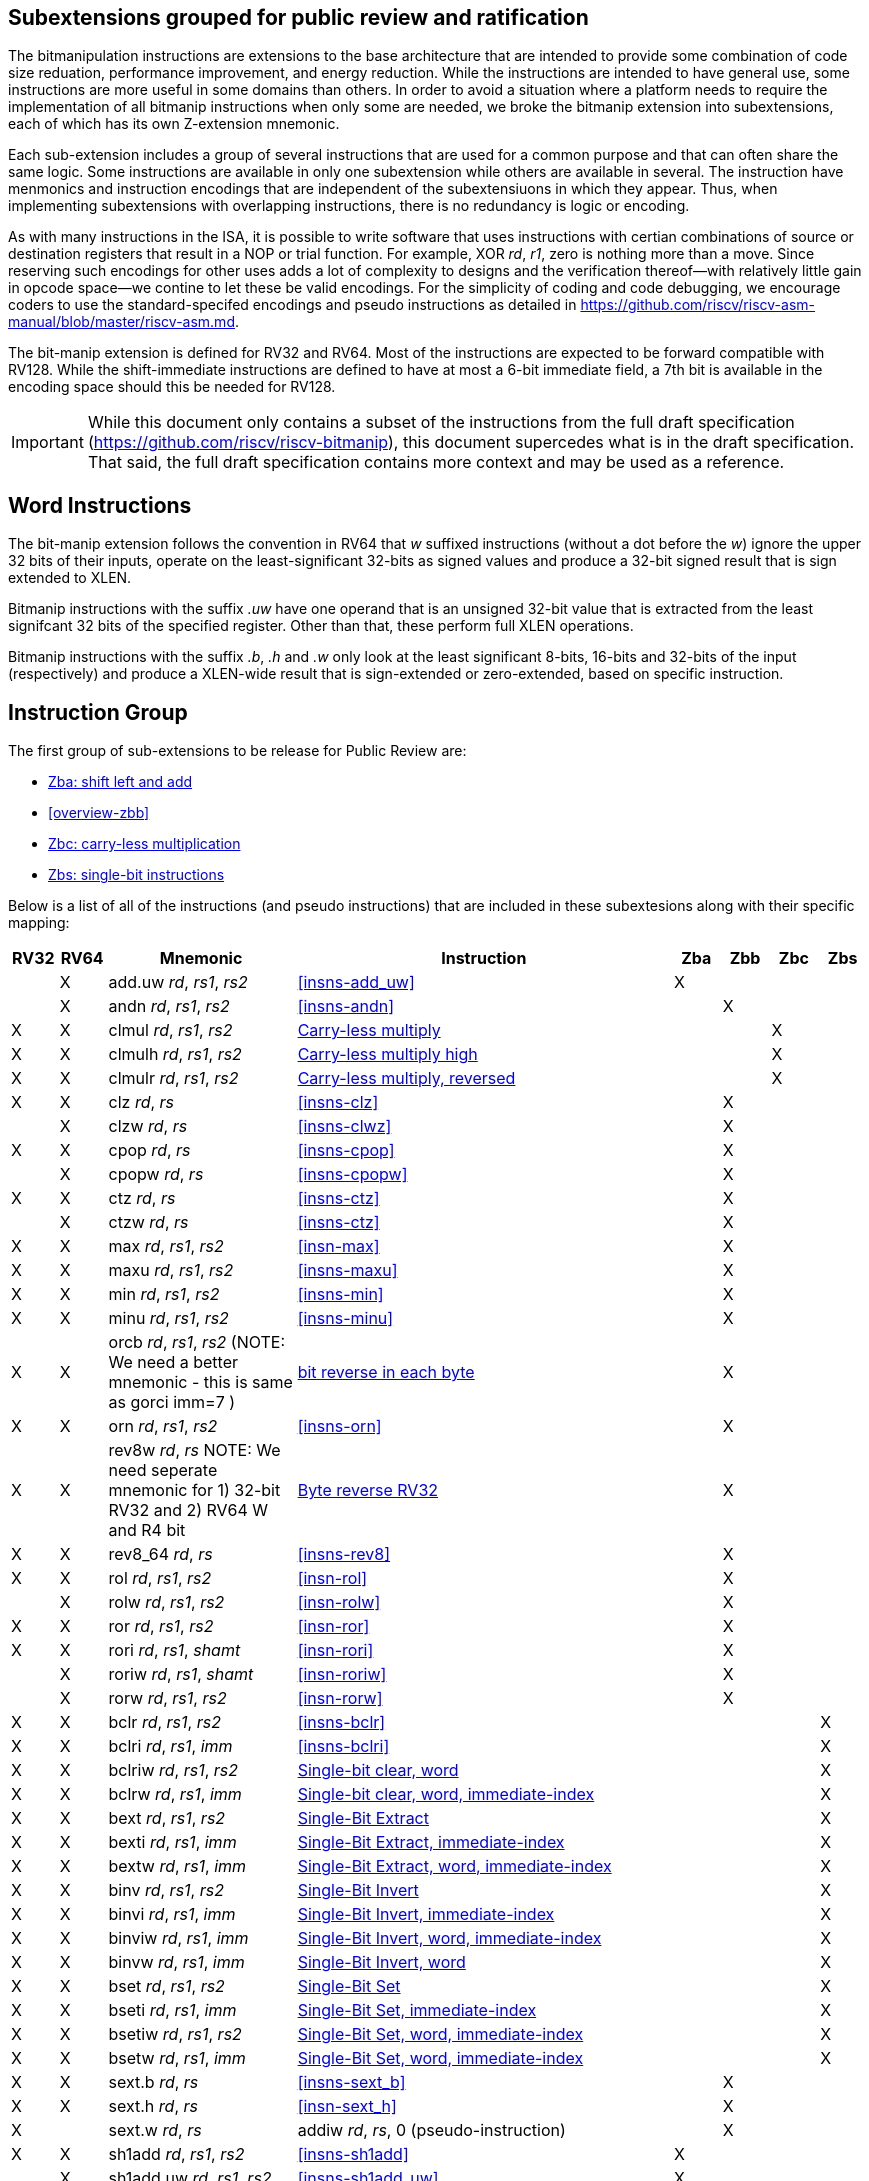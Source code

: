 [[overview]]
== Subextensions grouped for public review and ratification

The bitmanipulation instructions are extensions to the base architecture that are intended to provide some combination of code size reduation, performance improvement, and energy reduction. While the instructions are intended to have general use, some instructions are more useful in some domains than others. In order to avoid a situation where a platform needs to require the implementation of all bitmanip instructions when only some are needed, we broke the bitmanip extension into subextensions, each of which has its own Z-extension mnemonic.

Each sub-extension includes a group of several instructions that are used for a common purpose and that can often share the same logic. Some instructions are available in only one subextension while others are available in several. The instruction have menmonics and instruction encodings that are independent of the subextensiuons in which they appear. Thus, when implementing subextensions with overlapping instructions, there is no redundancy is logic or encoding.

As with many instructions in the ISA, it is possible to write software that uses instructions with certian combinations of source or destination registers that result in a NOP or trial function. For example, XOR _rd_, _r1_, zero is nothing more than a move. Since reserving such encodings for other uses adds a lot of complexity to designs and the verification thereof--with relatively little gain in opcode space--we contine to let these be valid encodings. For the simplicity of coding and code debugging, we encourage coders to use the standard-specifed encodings and pseudo instructions as detailed in https://github.com/riscv/riscv-asm-manual/blob/master/riscv-asm.md.

The bit-manip extension is defined for RV32 and RV64. Most of the instructions are expected to be forward compatible with RV128. While the shift-immediate instructions are defined to have at most a 6-bit immediate field, a 7th bit is available in the encoding space should this be needed for RV128.

IMPORTANT: While this document only contains a subset of the instructions from the full draft specification (https://github.com/riscv/riscv-bitmanip), this document supercedes what is in the draft specification. That said, the full draft specification contains more context and may be used as a reference.

== Word Instructions

The bit-manip extension follows the convention in RV64 that _w_ suffixed instructions (without a dot before the _w_) ignore the upper 32 bits of their inputs, operate on the least-significant 32-bits as signed values and produce a 32-bit signed result that is sign extended to XLEN.

Bitmanip instructions with the suffix _.uw_ have one operand that is an unsigned 32-bit value that is extracted from the least signifcant 32 bits of the specified register.  Other than that, these perform full XLEN operations.

Bitmanip instructions with the suffix _.b_, _.h_ and _.w_ only look at the least significant 8-bits, 16-bits and 32-bits of the input (respectively) and produce a XLEN-wide result that is sign-extended or zero-extended, based on specific instruction.

== Instruction Group

The first group of sub-extensions to be release for Public Review are:

* xref:zba.adoc[Zba: shift left and add]
* <<overview-zbb>>
* xref:zbc.adoc[Zbc: carry-less multiplication]
* xref:zbs.adoc[Zbs: single-bit instructions]

Below is a list of all of the instructions (and pseudo
instructions) that are included in these subextesions
along with their specific mapping:

[%header,cols="^1,^1,4,8,^1,^1,^1,^1"]
|====
|RV32
|RV64
|Mnemonic
|Instruction
|Zba
|Zbb
|Zbc
|Zbs

|
|&#88;
|add.uw _rd_, _rs1_, _rs2_
|<<#insns-add_uw>>
|&#88;
|
|
|

|
|&#88;
|andn _rd_, _rs1_, _rs2_
|<<#insns-andn>>
|
|&#88;
|
|


|&#88;
|&#88;
|clmul _rd_, _rs1_, _rs2_
|xref:insns/clmul.adoc[Carry-less multiply]
|
|
|&#88;
|

|&#88;
|&#88;
|clmulh _rd_, _rs1_, _rs2_
|xref:insns/clmulh.adoc[Carry-less multiply high]
|
|
|&#88;
|

|&#88;
|&#88;
|clmulr _rd_, _rs1_, _rs2_
|xref:insns/clmulr.adoc[Carry-less multiply, reversed]
|
|
|&#88;
|

|&#88;
|&#88;
|clz _rd_, _rs_
|<<#insns-clz>>
|
|&#88;
|
|

|
|&#88;
|clzw _rd_, _rs_
|<<#insns-clwz>>
|
|&#88;
|
|
|&#88;
|&#88;
|cpop _rd_, _rs_
|<<#insns-cpop>>
|
|&#88;
|
|

|
|&#88;
|cpopw _rd_, _rs_
|<<#insns-cpopw>>
|
|&#88;
|
|

|&#88;
|&#88;
|ctz _rd_, _rs_
|<<#insns-ctz>>
|
|&#88;
|
|

|
|&#88;
|ctzw _rd_, _rs_
|<<#insns-ctz>>
|
|&#88;
|
|

|&#88;
|&#88;
|max _rd_, _rs1_, _rs2_
|<<#insn-max>>
|
|&#88;
|
|

|&#88;
|&#88;
|maxu _rd_, _rs1_, _rs2_
|<<#insns-maxu>>
|
|&#88;
|
|

|&#88;
|&#88;
|min _rd_, _rs1_, _rs2_
|<<#insns-min>>
|
|&#88;
|
|

|&#88;
|&#88;
|minu _rd_, _rs1_, _rs2_
|<<#insns-minu>>
|
|&#88;
|
|

|&#88;
|&#88;
|orcb _rd_, _rs1_, _rs2_ (NOTE: We need a better mnemonic - this is same as gorci imm=7 )
|xref:insns/orcb.adoc[bit reverse in each byte]
|
|&#88;
|
|

|&#88;
|&#88;
|orn _rd_, _rs1_, _rs2_
|<<#insns-orn>>
|
|&#88;
|
|

|&#88;
|&#88;
|rev8w _rd_, _rs_ NOTE: We need seperate mnemonic for 1) 32-bit RV32 and 2) RV64 W and R4 bit
|xref:insns/rev8w.adoc[Byte reverse RV32]
|
|&#88;
|
|

|&#88;
|&#88;
|rev8_64 _rd_, _rs_
|<<#insns-rev8>>
|
|&#88;
|
|

|&#88;
|&#88;
|rol _rd_, _rs1_, _rs2_
|<<#insn-rol>>
|
|&#88;
|
|

|
|&#88;
|rolw _rd_, _rs1_, _rs2_
|<<#insn-rolw>>
|
|&#88;
|
|

|&#88;
|&#88;
|ror _rd_, _rs1_, _rs2_
|<<#insn-ror>>
|
|&#88;
|
|

|&#88;
|&#88;
|rori _rd_, _rs1_, _shamt_
|<<#insn-rori>>
|
|&#88;
|
|

|
|&#88;
|roriw _rd_, _rs1_, _shamt_
|<<#insn-roriw>>
|
|&#88;
|
|

|
|&#88;
|rorw _rd_, _rs1_, _rs2_
|<<#insn-rorw>>
|
|&#88;
|
|

|&#88;
|&#88;
|bclr _rd_, _rs1_, _rs2_
|<<#insns-bclr>>
|
|
|
|&#88;

|&#88;
|&#88;
|bclri _rd_, _rs1_, _imm_
|<<#insns-bclri>>
|
|
|
|&#88;

|&#88;
|&#88;
|bclriw _rd_, _rs1_, _rs2_
|xref:insns/bclrw.adoc[Single-bit clear, word ]
|
|
|
|&#88;

|&#88;
|&#88;
|bclrw _rd_, _rs1_, _imm_
|xref:insns/bclriw.adoc[Single-bit clear, word, immediate-index]
|
|
|
|&#88;

|&#88;
|&#88;
|bext _rd_, _rs1_, _rs2_
|xref:insns/bext.adoc[Single-Bit Extract]
|
|
|
|&#88;

|&#88;
|&#88;
|bexti _rd_, _rs1_, _imm_
|xref:insns/bexti.adoc[Single-Bit Extract, immediate-index]
|
|
|
|&#88;

|&#88;
|&#88;
|bextw _rd_, _rs1_, _imm_
|xref:insns/bextw.adoc[Single-Bit Extract, word, immediate-index]
|
|
|
|&#88;

|&#88;
|&#88;
|binv _rd_, _rs1_, _rs2_
|xref:insns/binv.adoc[Single-Bit Invert]
|
|
|
|&#88;

|&#88;
|&#88;
|binvi _rd_, _rs1_, _imm_
|xref:insns/binvi.adoc[Single-Bit Invert, immediate-index]
|
|
|
|&#88;

|&#88;
|&#88;
|binviw _rd_, _rs1_, _imm_
|xref:insns/binviw.adoc[Single-Bit Invert, word, immediate-index]
|
|
|
|&#88;

|&#88;
|&#88;
|binvw _rd_, _rs1_, _imm_
|xref:insns/binvw.adoc[Single-Bit Invert, word]
|
|
|
|&#88;


|&#88;
|&#88;
|bset _rd_, _rs1_, _rs2_
|xref:insns/bset.adoc[Single-Bit Set]
|
|
|
|&#88;

|&#88;
|&#88;
|bseti _rd_, _rs1_, _imm_
|xref:insns/bseti.adoc[Single-Bit Set, immediate-index]
|
|
|
|&#88;

|&#88;
|&#88;
|bsetiw _rd_, _rs1_, _rs2_
|xref:insns/bsetiw.adoc[Single-Bit Set, word, immediate-index]
|
|
|
|&#88;

|&#88;
|&#88;
|bsetw _rd_, _rs1_, _imm_
|xref:insns/bsetw.adoc[Single-Bit Set, word, immediate-index]
|
|
|
|&#88;

|&#88;
|&#88;
|sext.b _rd_, _rs_
|<<#insns-sext_b>>
|
|&#88;
|
|

|&#88;
|&#88;
|sext.h _rd_, _rs_
|<<#insn-sext_h>>
|
|&#88;
|
|

|&#88;
|
|sext.w _rd_, _rs_
|addiw _rd_, _rs_, 0 (pseudo-instruction)
|
|&#88;
|
|

|&#88;
|&#88;
|sh1add _rd_, _rs1_, _rs2_
|<<#insns-sh1add>>
|&#88;
|
|
|

|
|&#88;
|sh1add.uw _rd_, _rs1_, _rs2_
|<<#insns-sh1add_uw>>
|&#88;
|
|
|

|&#88;
|&#88;
|sh2add _rd_, _rs1_, _rs2_
|<<#insns-sh2add>>
|&#88;
|
|
|

|
|&#88;
|sh2add.uw _rd_, _rs1_, _rs2_
|<<#insns-sh2add_uw>>
|&#88;
|
|
|

|&#88;
|&#88;
|sh3add _rd_, _rs2_, _rs2_
|<<#insns-sh3add>>
|&#88;
|
|
|

|
|&#88;
|sh3add.uw _rd_, _rs1_, _rs2_
|<<#insns-sh3add_uw>>
|&#88;
|
|
|

|
|&#88;
|slli.uw _rd_, _rs1_, _imm_
|<<#insns-slli_uw>>
|&#88;
|
|
|

|&#88;
|&#88;
|xnor _rd_, _rs1_, _rs2_
|<<#insns-xnor>>
|
|&#88;
|
|

|&#88;
|&#88;
|zext.b _rd_, _rs_
|andi _rd_, _rs_, 255 (pseudo-instruction)
|
|&#88;
|
|

|&#88;
|&#88;
|zext.h _rd_, _rs_
|<<#insn-zext_h>>
|
|&#88;
|
|

|
|&#88;
|zext.w _rd_, _rs_
|add.uw _rd_, _rs_,X0 (pseudo instruction)
|
|&#88;
|
|

|====
